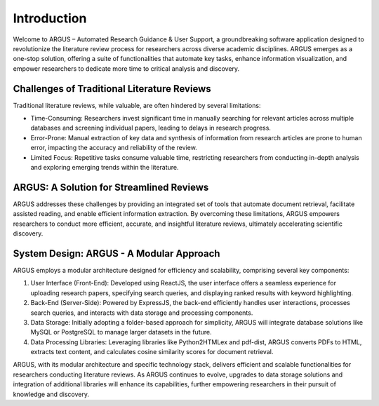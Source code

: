Introduction
============

Welcome to ARGUS – Automated Research Guidance & User Support, a groundbreaking software application designed to revolutionize the literature review process for researchers across diverse academic disciplines. ARGUS emerges as a one-stop solution, offering a suite of functionalities that automate key tasks, enhance information visualization, and empower researchers to dedicate more time to critical analysis and discovery.

Challenges of Traditional Literature Reviews
--------------------------------------------

Traditional literature reviews, while valuable, are often hindered by several limitations:

- Time-Consuming: Researchers invest significant time in manually searching for relevant articles across multiple databases and screening individual papers, leading to delays in research progress.
  
- Error-Prone: Manual extraction of key data and synthesis of information from research articles are prone to human error, impacting the accuracy and reliability of the review.
  
- Limited Focus: Repetitive tasks consume valuable time, restricting researchers from conducting in-depth analysis and exploring emerging trends within the literature.

ARGUS: A Solution for Streamlined Reviews
-------------------------------------------

ARGUS addresses these challenges by providing an integrated set of tools that automate document retrieval, facilitate assisted reading, and enable efficient information extraction. By overcoming these limitations, ARGUS empowers researchers to conduct more efficient, accurate, and insightful literature reviews, ultimately accelerating scientific discovery.

System Design: ARGUS - A Modular Approach
-------------------------------------------

ARGUS employs a modular architecture designed for efficiency and scalability, comprising several key components:

1. User Interface (Front-End): Developed using ReactJS, the user interface offers a seamless experience for uploading research papers, specifying search queries, and displaying ranked results with keyword highlighting.

2. Back-End (Server-Side): Powered by ExpressJS, the back-end efficiently handles user interactions, processes search queries, and interacts with data storage and processing components.

3. Data Storage: Initially adopting a folder-based approach for simplicity, ARGUS will integrate database solutions like MySQL or PostgreSQL to manage larger datasets in the future.

4. Data Processing Libraries: Leveraging libraries like Python2HTMLex and pdf-dist, ARGUS converts PDFs to HTML, extracts text content, and calculates cosine similarity scores for document retrieval.


ARGUS, with its modular architecture and specific technology stack, delivers efficient and scalable functionalities for researchers conducting literature reviews. As ARGUS continues to evolve, upgrades to data storage solutions and integration of additional libraries will enhance its capabilities, further empowering researchers in their pursuit of knowledge and discovery.
